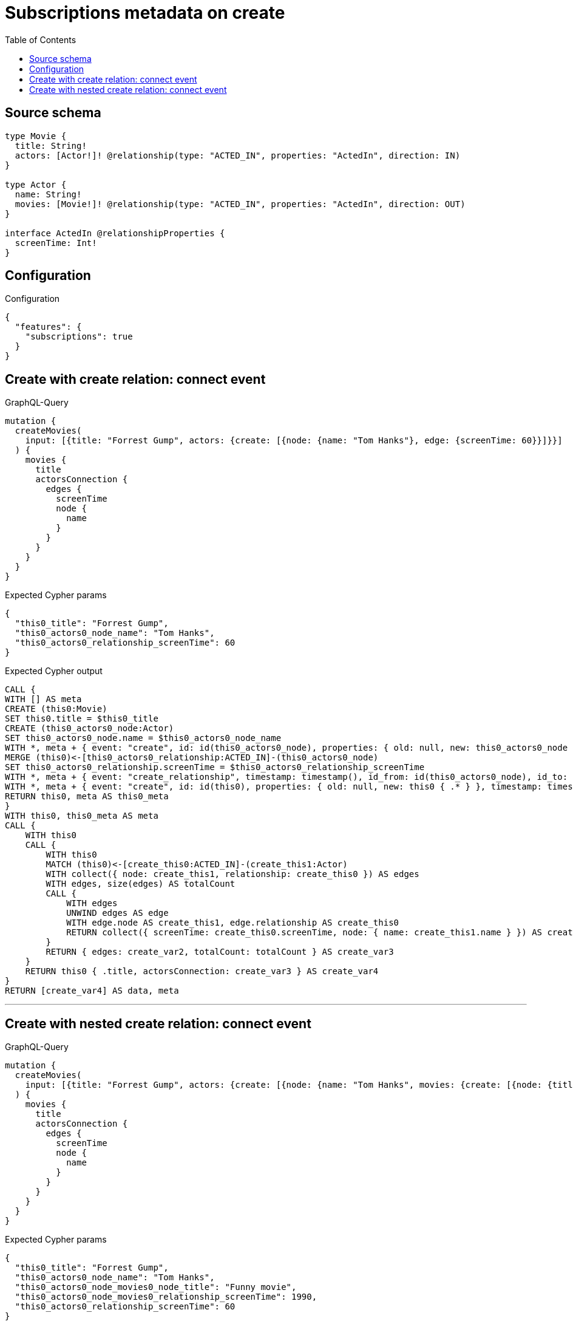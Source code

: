 :toc:

= Subscriptions metadata on create

== Source schema

[source,graphql,schema=true]
----
type Movie {
  title: String!
  actors: [Actor!]! @relationship(type: "ACTED_IN", properties: "ActedIn", direction: IN)
}

type Actor {
  name: String!
  movies: [Movie!]! @relationship(type: "ACTED_IN", properties: "ActedIn", direction: OUT)
}

interface ActedIn @relationshipProperties {
  screenTime: Int!
}
----

== Configuration

.Configuration
[source,json,schema-config=true]
----
{
  "features": {
    "subscriptions": true
  }
}
----
== Create with create relation: connect event

.GraphQL-Query
[source,graphql]
----
mutation {
  createMovies(
    input: [{title: "Forrest Gump", actors: {create: [{node: {name: "Tom Hanks"}, edge: {screenTime: 60}}]}}]
  ) {
    movies {
      title
      actorsConnection {
        edges {
          screenTime
          node {
            name
          }
        }
      }
    }
  }
}
----

.Expected Cypher params
[source,json]
----
{
  "this0_title": "Forrest Gump",
  "this0_actors0_node_name": "Tom Hanks",
  "this0_actors0_relationship_screenTime": 60
}
----

.Expected Cypher output
[source,cypher]
----
CALL {
WITH [] AS meta
CREATE (this0:Movie)
SET this0.title = $this0_title
CREATE (this0_actors0_node:Actor)
SET this0_actors0_node.name = $this0_actors0_node_name
WITH *, meta + { event: "create", id: id(this0_actors0_node), properties: { old: null, new: this0_actors0_node { .* } }, timestamp: timestamp(), typename: "Actor" } AS meta
MERGE (this0)<-[this0_actors0_relationship:ACTED_IN]-(this0_actors0_node)
SET this0_actors0_relationship.screenTime = $this0_actors0_relationship_screenTime
WITH *, meta + { event: "create_relationship", timestamp: timestamp(), id_from: id(this0_actors0_node), id_to: id(this0), id: id(this0_actors0_relationship), relationshipName: "ACTED_IN", fromTypename: "Actor", toTypename: "Movie", properties: { from: this0_actors0_node { .* }, to: this0 { .* }, relationship: this0_actors0_relationship { .* } } } AS meta
WITH *, meta + { event: "create", id: id(this0), properties: { old: null, new: this0 { .* } }, timestamp: timestamp(), typename: "Movie" } AS meta
RETURN this0, meta AS this0_meta
}
WITH this0, this0_meta AS meta
CALL {
    WITH this0
    CALL {
        WITH this0
        MATCH (this0)<-[create_this0:ACTED_IN]-(create_this1:Actor)
        WITH collect({ node: create_this1, relationship: create_this0 }) AS edges
        WITH edges, size(edges) AS totalCount
        CALL {
            WITH edges
            UNWIND edges AS edge
            WITH edge.node AS create_this1, edge.relationship AS create_this0
            RETURN collect({ screenTime: create_this0.screenTime, node: { name: create_this1.name } }) AS create_var2
        }
        RETURN { edges: create_var2, totalCount: totalCount } AS create_var3
    }
    RETURN this0 { .title, actorsConnection: create_var3 } AS create_var4
}
RETURN [create_var4] AS data, meta
----

'''

== Create with nested create relation: connect event

.GraphQL-Query
[source,graphql]
----
mutation {
  createMovies(
    input: [{title: "Forrest Gump", actors: {create: [{node: {name: "Tom Hanks", movies: {create: [{node: {title: "Funny movie"}, edge: {screenTime: 1990}}]}}, edge: {screenTime: 60}}]}}]
  ) {
    movies {
      title
      actorsConnection {
        edges {
          screenTime
          node {
            name
          }
        }
      }
    }
  }
}
----

.Expected Cypher params
[source,json]
----
{
  "this0_title": "Forrest Gump",
  "this0_actors0_node_name": "Tom Hanks",
  "this0_actors0_node_movies0_node_title": "Funny movie",
  "this0_actors0_node_movies0_relationship_screenTime": 1990,
  "this0_actors0_relationship_screenTime": 60
}
----

.Expected Cypher output
[source,cypher]
----
CALL {
WITH [] AS meta
CREATE (this0:Movie)
SET this0.title = $this0_title
CREATE (this0_actors0_node:Actor)
SET this0_actors0_node.name = $this0_actors0_node_name
CREATE (this0_actors0_node_movies0_node:Movie)
SET this0_actors0_node_movies0_node.title = $this0_actors0_node_movies0_node_title
WITH *, meta + { event: "create", id: id(this0_actors0_node_movies0_node), properties: { old: null, new: this0_actors0_node_movies0_node { .* } }, timestamp: timestamp(), typename: "Movie" } AS meta
MERGE (this0_actors0_node)-[this0_actors0_node_movies0_relationship:ACTED_IN]->(this0_actors0_node_movies0_node)
SET this0_actors0_node_movies0_relationship.screenTime = $this0_actors0_node_movies0_relationship_screenTime
WITH *, meta + { event: "create_relationship", timestamp: timestamp(), id_from: id(this0_actors0_node), id_to: id(this0_actors0_node_movies0_node), id: id(this0_actors0_node_movies0_relationship), relationshipName: "ACTED_IN", fromTypename: "Actor", toTypename: "Movie", properties: { from: this0_actors0_node { .* }, to: this0_actors0_node_movies0_node { .* }, relationship: this0_actors0_node_movies0_relationship { .* } } } AS meta
WITH *, meta + { event: "create", id: id(this0_actors0_node), properties: { old: null, new: this0_actors0_node { .* } }, timestamp: timestamp(), typename: "Actor" } AS meta
MERGE (this0)<-[this0_actors0_relationship:ACTED_IN]-(this0_actors0_node)
SET this0_actors0_relationship.screenTime = $this0_actors0_relationship_screenTime
WITH *, meta + { event: "create_relationship", timestamp: timestamp(), id_from: id(this0_actors0_node), id_to: id(this0), id: id(this0_actors0_relationship), relationshipName: "ACTED_IN", fromTypename: "Actor", toTypename: "Movie", properties: { from: this0_actors0_node { .* }, to: this0 { .* }, relationship: this0_actors0_relationship { .* } } } AS meta
WITH *, meta + { event: "create", id: id(this0), properties: { old: null, new: this0 { .* } }, timestamp: timestamp(), typename: "Movie" } AS meta
RETURN this0, meta AS this0_meta
}
WITH this0, this0_meta AS meta
CALL {
    WITH this0
    CALL {
        WITH this0
        MATCH (this0)<-[create_this0:ACTED_IN]-(create_this1:Actor)
        WITH collect({ node: create_this1, relationship: create_this0 }) AS edges
        WITH edges, size(edges) AS totalCount
        CALL {
            WITH edges
            UNWIND edges AS edge
            WITH edge.node AS create_this1, edge.relationship AS create_this0
            RETURN collect({ screenTime: create_this0.screenTime, node: { name: create_this1.name } }) AS create_var2
        }
        RETURN { edges: create_var2, totalCount: totalCount } AS create_var3
    }
    RETURN this0 { .title, actorsConnection: create_var3 } AS create_var4
}
RETURN [create_var4] AS data, meta
----

'''

